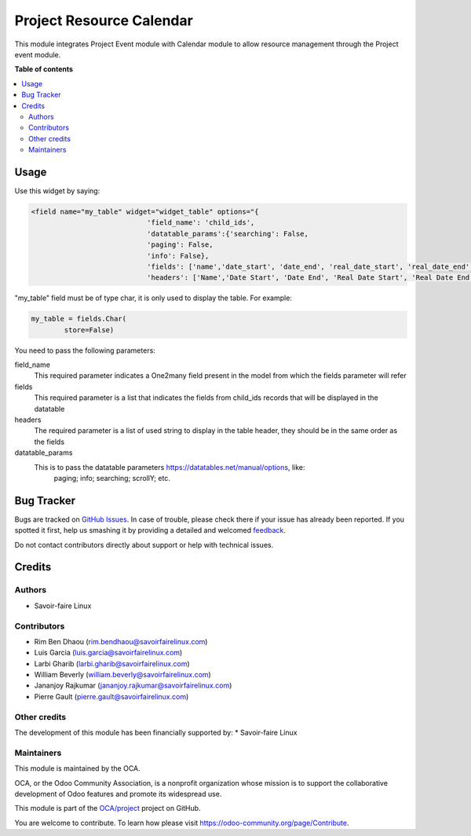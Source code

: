 =========================
Project Resource Calendar
=========================

.. !!!!!!!!!!!!!!!!!!!!!!!!!!!!!!!!!!!!!!!!!!!!!!!!!!!!
   !! This file is generated by oca-gen-addon-readme !!
   !! changes will be overwritten.                   !!
   !!!!!!!!!!!!!!!!!!!!!!!!!!!!!!!!!!!!!!!!!!!!!!!!!!!!

.. |badge1| image:: https://img.shields.io/badge/maturity-Beta-yellow.png
    :target: https://odoo-community.org/page/development-status
    :alt: Beta
.. |badge2| image:: https://img.shields.io/badge/licence-LGPL--3-blue.png
    :target: http://www.gnu.org/licenses/lgpl-3.0-standalone.html
    :alt: License: LGPL-3
.. |badge3| image:: https://img.shields.io/badge/github-OCA%2Fproject-lightgray.png?logo=github
    :target: https://github.com/OCA/project/tree/11.0/project_resource_calendar
    :alt: OCA/project
.. |badge4| image:: https://img.shields.io/badge/weblate-Translate%20me-F47D42.png
    :target: https://translation.odoo-community.org/projects/project-11-0/project-11-0-project_resource_calendar
    :alt: Translate me on Weblate
.. |badge5| image:: https://img.shields.io/badge/runbot-Try%20me-875A7B.png
    :target: https://runbot.odoo-community.org/runbot/140/11.0
    :alt: Try me on Runbot

|badge1| |badge2| |badge3| |badge4| |badge5| 

This module integrates Project Event module with Calendar module to 
allow resource management through the Project event module.

**Table of contents**

.. contents::
   :local:

Usage
=====

Use this widget by saying:

.. code-block:: xml

    <field name="my_table" widget="widget_table" options="{
                                'field_name': 'child_ids',
                                'datatable_params':{'searching': False,
                                'paging': False,
                                'info': False},
                                'fields': ['name','date_start', 'date_end', 'real_date_start', 'real_date_end', 'total_time'],
                                'headers': ['Name','Date Start', 'Date End', 'Real Date Start', 'Real Date End', 'Total Time']}"/>

"my_table" field must be of type char, it is only used to display the table. For example:

.. code-block:: python

    my_table = fields.Char(
            store=False)

You need to pass the following parameters:

field_name
    This required parameter indicates a One2many field present in the model from which
    the fields parameter will refer
fields
    This required parameter is a list that indicates the fields from child_ids records
    that will be displayed in the datatable
headers
    The required parameter is a list of used string to display in the table header, 
    they should be in the same order as the fields
datatable_params
    This is to pass the datatable parameters https://datatables.net/manual/options, like:
        paging;
        info;
        searching;
        scrollY;
        etc.

Bug Tracker
===========

Bugs are tracked on `GitHub Issues <https://github.com/OCA/project/issues>`_.
In case of trouble, please check there if your issue has already been reported.
If you spotted it first, help us smashing it by providing a detailed and welcomed
`feedback <https://github.com/OCA/project/issues/new?body=module:%20project_resource_calendar%0Aversion:%2011.0%0A%0A**Steps%20to%20reproduce**%0A-%20...%0A%0A**Current%20behavior**%0A%0A**Expected%20behavior**>`_.

Do not contact contributors directly about support or help with technical issues.

Credits
=======

Authors
~~~~~~~

* Savoir-faire Linux

Contributors
~~~~~~~~~~~~

* Rim Ben Dhaou (rim.bendhaou@savoirfairelinux.com)
* Luis Garcia (luis.garcia@savoirfairelinux.com)
* Larbi Gharib (larbi.gharib@savoirfairelinux.com)
* William Beverly (william.beverly@savoirfairelinux.com)
* Jananjoy Rajkumar (jananjoy.rajkumar@savoirfairelinux.com)
* Pierre Gault (pierre.gault@savoirfairelinux.com)

Other credits
~~~~~~~~~~~~~

The development of this module has been financially supported by:
* Savoir-faire Linux

Maintainers
~~~~~~~~~~~

This module is maintained by the OCA.

.. image:: https://odoo-community.org/logo.png
   :alt: Odoo Community Association
   :target: https://odoo-community.org

OCA, or the Odoo Community Association, is a nonprofit organization whose
mission is to support the collaborative development of Odoo features and
promote its widespread use.

This module is part of the `OCA/project <https://github.com/OCA/project/tree/11.0/project_resource_calendar>`_ project on GitHub.

You are welcome to contribute. To learn how please visit https://odoo-community.org/page/Contribute.
